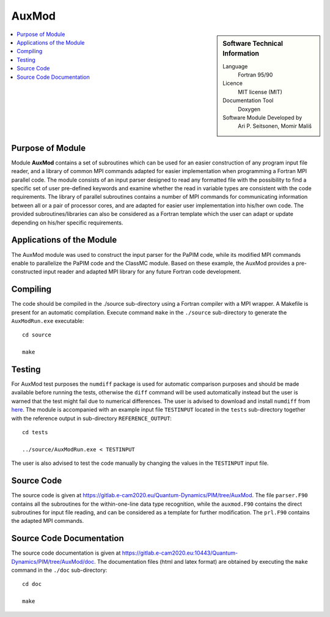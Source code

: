 .. _auxmod:

######
AuxMod 
######

.. sidebar:: Software Technical Information

  Language
    Fortran 95/90

  Licence
    MIT license (MIT)

  Documentation Tool
    Doxygen

  Software Module Developed by
    Ari P. Seitsonen, Momir Mališ

.. contents:: :local:


Purpose of Module
_________________

Module **AuxMod** contains a set of subroutines which can be used for an easier construction of any program 
input file reader, 
and a library of common MPI commands adapted for easier implementation when programming a Fortran MPI parallel code. 
The module consists of an input parser designed to read any formatted file 
with the possibility to find a specific set of user pre-defined keywords 
and examine whether the read in variable types are consistent with the code requirements. 
The library of parallel subroutines contains a number of MPI commands for communicating information between all or 
a pair of processor cores, and are adapted for easier user implementation into his/her own code. 
The provided subroutines/libraries can also be considered as a Fortran template which the user can adapt or 
update depending on his/her specific requirements. 


Applications of the Module
__________________________

The AuxMod module was used to construct the input parser for the PaPIM code, while its modified MPI commands enable to 
parallelize the PaPIM code and the ClassMC module. 
Based on these example, the AuxMod provides a pre-constructed 
input reader and adapted MPI library for any future Fortran code development.


Compiling
_________

The code should be compiled in the ./source sub-directory using a Fortran compiler with a MPI wrapper. 
A Makefile is present for an automatic compilation. 
Execute command ``make`` in the ``./source`` sub-directory to generate the ``AuxModRun.exe`` executable:

::

	cd source

	make


Testing
_______

For AuxMod test purposes the ``numdiff`` package is used for automatic comparison purposes and should be made
available before running the tests, otherwise the ``diff`` command will be used automatically instead but the user
is warned that the test might fail due to numerical differences.
The user is advised to download and install ``numdiff`` from `here <http://www.nongnu.org/numdiff/>`_.
The module is accompanied with an example input file ``TESTINPUT`` located in the ``tests`` sub-directory 
together with the reference output in sub-directory ``REFERENCE_OUTPUT``:

::

	cd tests

	../source/AuxModRun.exe < TESTINPUT

The user is also advised to test the code manually by changing the values in the ``TESTINPUT`` input file. 


Source Code
___________

The source code is given at https://gitlab.e-cam2020.eu/Quantum-Dynamics/PIM/tree/AuxMod. 
The file ``parser.F90`` contains all the subroutines for the within-one-line data type recognition, 
while the ``auxmod.F90`` contains the direct subroutines for input file reading, 
and can be considered as a template for further modification. 
The ``prl.F90`` contains the adapted MPI commands. 


Source Code Documentation
_________________________

The source code documentation is given at https://gitlab.e-cam2020.eu:10443/Quantum-Dynamics/PIM/tree/AuxMod/doc.
The documentation files (html and latex format) are obtained by executing the ``make`` command in the ``./doc`` sub-directory:

::

	cd doc

	make


